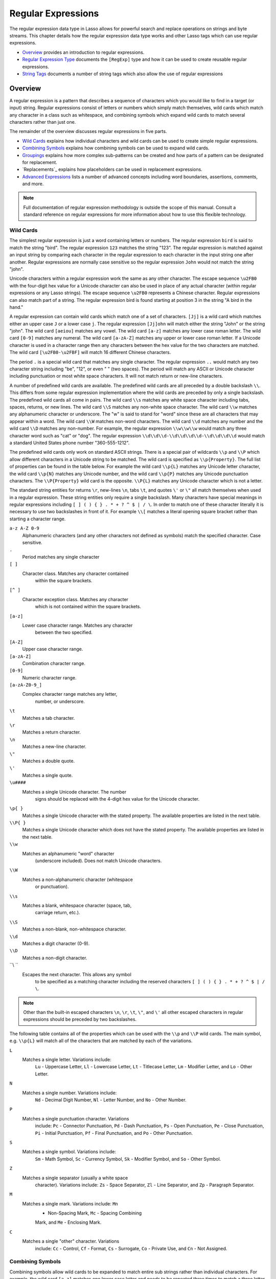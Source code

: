 .. _regular-expressions:

.. direct from book

*******************
Regular Expressions
*******************

The regular expression data type in Lasso allows for powerful search and
replace operations on strings and byte streams. This chapter details how
the regular expression data type works and other Lasso tags which can
use regular expressions.

-  `Overview`_ provides an introduction to regular expressions.
-  `Regular Expression Type`_ documents the ``[RegExp]`` type and how
   it can be used to create reusable regular expressions.
-  `String Tags`_ documents a number of string tags which also allow
   the use of regular expressions

Overview
========

A regular expression is a pattern that describes a sequence of
characters which you would like to find in a target (or input) string.
Regular expressions consist of letters or numbers which simply match
themselves, wild cards which match any character in a class such as
whitespace, and combining symbols which expand wild cards to match
several characters rather than just one.

The remainder of the overview discusses regular expressions in five
parts.

-  `Wild Cards`_ explains how individual characters and wild cards can
   be used to create simple regular expressions.
-  `Combining Symbols`_ explains how combining symbols can be used to
   expand wild cards.
-  `Groupings`_ explains how more complex sub-patterns can be created
   and how parts of a pattern can be designated for replacement.
-  `Replacements`_ explains how placeholders can be used in
   replacement expressions.
-  `Advanced Expressions`_ lists a number of advanced concepts
   including word boundaries, assertions, comments, and more.

.. Note:: Full documentation of regular expression methodology is
    outside the scope of this manual. Consult a standard reference on
    regular expressions for more information about how to use this
    flexible technology.

Wild Cards
----------

The simplest regular expression is just a word containing letters or
numbers. The regular expression ``bird`` is said to match the string
"bird". The regular expression ``123`` matches the string "123". The
regular expression is matched against an input string by comparing each
character in the regular expression to each character in the input
string one after another. Regular expressions are normally case
sensitive so the regular expression ``John`` would not match the string
"john".

Unicode characters within a regular expression work the same as any
other character. The escape sequence ``\u2FB0`` with the four-digit hex
value for a Unicode character can also be used in place of any actual
character (within regular expressions or any Lasso strings). The escape
sequence ``\u2FB0`` represents a Chinese character. Regular expressions
can also match part of a string. The regular expression bird is found
starting at position 3 in the string "A bird in the hand."

A regular expression can contain wild cards which match one of a set of
characters. ``[Jj]`` is a wild card which matches either an upper case
``J`` or a lower case ``j``. The regular expression ``[Jj]ohn`` will
match either the string "John" or the string "john". The wild card
``[aeiou]`` matches any vowel. The wild card ``[a-z]`` matches any lower
case roman letter. The wild card ``[0-9]`` matches any numeral. The wild
card ``[a-zA-Z]`` matches any upper or lower case roman letter. If a
Unicode character is used in a character range then any characters
between the hex value for the two characters are matched. The wild card
``[\u2FB0-\u2FBF]`` will match 16 different Chinese characters.

The period ``.`` is a special wild card that matches any single
character. The regular expression ``..`` would match any two character
string including "be", "12", or even "  " (two spaces). The period will
match any ASCII or Unicode character including punctuation or most white
space characters. It will not match return or new-line characters.

A number of predefined wild cards are available. The predefined wild
cards are all preceded by a double backslash ``\\``. This differs from
some regular expression implementation where the wild cards are preceded
by only a single backslash. The predefined wild cards all come in pairs.
The wild card ``\\s`` matches any white space character including tabs,
spaces, returns, or new lines. The wild card ``\\S`` matches any
non-white space character. The wild card ``\\w`` matches any
alphanumeric character or underscore. The "w" is said to stand for
"word" since these are all characters that may appear within a word. The
wild card ``\\W`` matches non-word characters. The wild card ``\\d``
matches any number and the wild card ``\\D`` matches any non-number. For
example, the regular expression ``\\w\\w\\w`` would match any three
character word such as "cat" or "dog". The regular expression
``\\d\\d\\d-\\d\\d\\d\\d-\\d\\d\\d\\d`` would match a standard United
States phone number "360-555-1212".

The predefined wild cards only work on standard ASCII strings. There is
a special pair of wildcards ``\\p`` and ``\\P`` which allow different
characters in a Unicode string to be matched. The wild card is specified
as ``\\p{Property}``. The full list of properties can be found in the
table below. For example the wild card ``\\p{L}`` matches any Unicode
letter character, the wild card ``\\p{N}`` matches any Unicode number,
and the wild card ``\\p{P}`` matches any Unicode punctuation characters.
The ``\\P{Property}`` wild card is the opposite. ``\\P{L}`` matches any
Unicode character which is not a letter.

The standard string entities for returns ``\r``, new-lines ``\n``, tabs
``\t``, and quotes ``\'`` or ``\"`` all match themselves when used in a
regular expression. These string entities only require a single
backslash. Many characters have special meanings in regular expressions
including ``[ ] ( ) { } . * + ? ^ $ | / \``. In order to match one of
these character literally it is necessary to use two backslashes in
front of it. For example ``\\[`` matches a literal opening square
bracket rather than starting a character range.

``a-z A-Z 0-9``
      Alphanumeric characters (and any other characters 
      not defined as symbols) match the specified       
      character. Case sensitive.                        

``.``
    Period matches any single character               
   
``[ ]``
    Character class. Matches any character contained  
      within the square brackets.                       
   
``[^ ]``
    Character exception class. Matches any character  
      which is not contained within the square brackets.
   
``[a-z]``
   Lower case character range. Matches any character 
      between the two specified.                        
   
``[A-Z]``
   Upper case character range.                       
   
``[a-zA-Z]``
   Combination character range.                      
   
``[0-9]``
   Numeric character range.                          
   
``[a-zA-Z0-9_]``
   Complex character range matches any letter,       
      number, or underscore.                            
   
``\t``
   Matches a tab character.                          
   
``\r``
   Matches a return character.                       
   
``\n``
   Matches a new-line character.                     
   
``\"``
   Matches a double quote.                           
   
``\'``
   Matches a single quote.                           
   
``\u####``
   Matches a single Unicode character. The number    
      signs should be replaced with the 4-digit hex     
      value for the Unicode character.                  
   
``\p{ }``       
      Matches a single Unicode character with the stated
      property. The available properties are listed in  
      the next table.                                   
   
``\\P{ }``      
      Matches a single Unicode character which does not 
      have the stated property. The available properties
      are listed in the next table.                     
   
``\\w``
   Matches an alphanumeric "word" character          
      (underscore included). Does not match Unicode characters.
   
``\\W``
   Matches a non-alphanumeric character (whitespace  
      or punctuation).                                  
   
``\\s``
   Matches a blank, whitespace character (space, tab,
      carriage return, etc.).                           
   
``\\S``
   Matches a non-blank, non-whitespace character.    
   
``\\d``
   Matches a digit character (0-9).                  
   
``\\D``
   Matches a non-digit character.                    
   
``\\ ``
    Escapes the next character. This allows any symbol
      to be specified as a matching character including 
      the reserved characters ``[ ] ( ) { } . * + ? ^ $ | / \``.                                          

.. Note:: Other than the built-in escaped characters ``\n``, ``\r``,
    ``\t``, ``\"``, and ``\'`` all other escaped characters in regular
    expressions should be preceded by two backslashes.

The following table contains all of the properties which can be used
with the ``\\p`` and ``\\P`` wild cards. The main symbol, e.g.
``\\p{L}`` will match all of the characters that are matched by each of
the variations.

``L``
    Matches a single letter. Variations include:      
      ``Lu`` - Uppercase Letter, ``Ll`` - Lowercase     
      Letter, ``Lt`` - Titlecase Letter, ``Lm`` -       
      Modifier Letter, and ``Lo`` - Other Letter.       
   
``N``
    Matches a single number. Variations include:      
      ``Nd`` - Decimal Digit Number, ``Nl`` - Letter    
      Number, and ``No`` - Other Number.                
   
``P``
    Matches a single punctuation character. Variations
      include: ``Pc`` - Connector Punctuation, ``Pd`` - 
      Dash Punctuation, ``Ps`` - Open Punctuation,      
      ``Pe`` - Close Punctuation, ``Pi`` - Initial      
      Punctuation, ``Pf`` - Final Punctuation, and      
      ``Po`` - Other Punctuation.                       
   
``S``
    Matches a single symbol. Variations include:      
      ``Sm`` - Math Symbol, ``Sc`` - Currency Symbol,   
      ``Sk`` - Modifier Symbol, and ``So`` - Other Symbol.
   
``Z``
    Matches a single separator (usually a white space 
      character). Variations include: ``Zs`` - Space    
      Separator, ``Zl`` - Line Separator, and ``Zp`` -  
      Paragraph Separator.                              
   
``M``
    Matches a single mark. Variations include: ``Mn`` 
      - Non-Spacing Mark, ``Mc`` - Spacing Combining    
      Mark, and ``Me`` - Enclosing Mark.                
   
``C``
    Matches a single "other" character. Variations    
      include: ``Cc`` - Control, ``Cf`` - Format, ``Cs``
      - Surrogate, ``Co`` - Private Use, and ``Cn`` -   
      Not Assigned.                                     
   

Combining Symbols
-----------------

Combining symbols allow wild cards to be expanded to match entire sub
strings rather than individual characters. For example, the wild card
``[a-z]`` matches one lower case letter and needs to be repeated three
times to match a three letter word ``[a-z][a-z][a-z]``. Instead, the
combining symbol ``{3}`` can be used to specify that the preceding wild
card should be repeated three times ``[a-z]{3}``.

The combining symbol ``+`` matches one or more repetitions of the
preceding wild card. The expression ``[a-z]+`` matches any string of
lower case letters. This expression matches the strings "a", "green", or
"international". It does not match "my dog spot" because that string
contains characters other than lower case letters (namely spaces).

The combining symbol ``+`` can be used with the ``.`` wild card to match
any string of one or more characters ``.+``, with the wild card ``\\w``
to match any word ``\\w+``, or with the wild card ``\\s`` to match one
or more whitespace characters ``\\s+``. The ``+`` symbol can also be
used with a simple letter to match one or more repetitions of the
letter. The regular expression ``Me+t`` matches both the string "Met"
and the string "Meet", not to mention "Meeeeeet".

The combining symbol ``*`` matches zero or more repetitions of the
preceding wild card. The ``*`` symbol can be used with the generic wild
card ``.`` to match any string of characters ``.*``. The ``*`` symbol
can be used with the whitespace wildcard ``\\w`` to match a string of
whitespace characters. For example, the expression ``\\w*cat\\w*`` will
match the string "cat", but also the string " cat ".

Braces are used to designate a specific number of repetitions of the
preceding wild card. When the braces contain a single number they
designate that the preceding wild card should be matched exactly that
number of times. ``[a-z]{3}`` matches any three lower case letters. When
the braces contain two numbers they allow for any number of repetitions
from the lower number to the upper number. ``[a-z]{3,5}`` matches any
three to five lower case letters. If the second number is omitted then
the braces function similarly to a ``+``. ``[a-z]{3,}`` matches any
string of lower case letters longer than three.

The symbol ``?`` on its own makes the preceding wild card optional. For
example, the expression ``mee?t`` will match either the string "met" or
"meet" since the second "e" is optional.

When used after a ``+``, ``*``, or braces the ``?`` makes the match
non-greedy. Normally, a sub-expression will match as much of the input
string as possible. The expression ``<.*>`` will match a string which
begins and ends with angle brackets. It will match the entire string
"<b>Bold Text</b>". With the greedy option the expression ``<.*?>`` will
match the shortest string possible. It will now match just the first
part of the string "<b>" and a second application of the expression will
match the last part of the string "</b>".

``+``
   Plus. Matches 1 or more repetitions of the        
      preceding symbol.                                 
   
``*``
   Asterisk. Matches 0 or more repetitions of the    
      preceding symbol.                                 
   
``?``
   Question Mark. Makes the preceding symbol optional.
   
``{n}``
   Braces. Matches ``n`` repetitions of the preceding symbol.
   
``{n,}``
   Matches at least ``n`` repetitions of the         
      preceding symbol.                                 
   
``{n,m}``
   Matches at least ``n``, but no more than ``m``    
      repetitions of the preceding symbol.              
   
``+?``
   Non-greedy variant of the plus sign, matches the  
      shortest string possible.                         
   
``*?``
   Non-greedy variant of the asterisk, matches the   
      shortest string possible.                         
   
``{ }?`` 
      Non-greedy variant of braces, matches the shortest
      string possible.                                  
   

Groupings
---------

Groupings are used for two purposes in regular expression. They allow
portions of a regular expression to be designated as groups which can be
used in a replacement pattern. And, they allow more complex regular
expressions to be built up from simple regular expressions.

Parentheses are used to designate a portion of a regular expression as a
replacement group. Most regular expressions are used to perform
find/replace operations so this is an essential part of designing a
pattern. Note that if parentheses are meant to be a literal part of the
pattern then they need to be escaped as ``\\(`` and ``\\)``. The regular
expression ``<b>(.*?)</b>`` matches an HTML bold tag. The contents of
the tag are designated as a group. If this regular expression is applied
to the string "<b>Bold Text</b>" then the pattern matches the entire
string and "Bold Text" is designated as the first group.

Similarly, a phone number could be matched by the regular expression
``\\((\\d{3})\\) (\\d{3})-(\\d{4})`` with three groups. The first group
represents the area code (note that the parentheses appear in both
escaped form ``\\( \\)`` to match a literal opening parenthesis and
normal form ``( )`` to designated a grouping). The second group
represents the prefix and the third group the subscriber number. When
the regular expression is applied to the string "(360) 555-1212" then
the pattern matches the entire string and generates the groups "360",
"555", and "1212".

Parentheses can also be used to create a sub-expression which does not
generate a replacement group using ``(?:)``. This form can be used to
create sub-expressions which function much like very complex wild cards.
For example, the expression ``(?:blue)+`` will match one or more
repetitions of the sub-expression blue. It will match the strings
"blue", "blueblue" or "blueblueblueblue".

The ``|`` symbol can be used to specify alternation. It is most useful
when used with sub-expressions. The expression ``(?:blue)|(?:red)`` will
match either the word "blue" or the word "red".

``( )``  
      Grouping for output. Defines a named group for    
      output. Nine groups can be defined.               
   
``(?: )``
      Grouping without output. Can be used to create a  
      logical grouping that should not be assigned to an
      output.

``|``
    Alternation. Matches either the character before  
    or the character after the symbol.                
   
Replacement Expressions
-----------------------

When regular expressions are used for find/replace operations the
replacement expression can contain place holders into which the defined
groups from the search expression are placed. The place holder ``\\0``
represents the entire matched string. The place holders ``\\1`` through
``\\9`` represent the first nine groupings as defined by parentheses in
the regular expression.

The regular expression ``<b>(.*?)</b>`` from above matches an HTML bold
tag with the contents of the tag designated as a group. The replacement
expression ``<em>\\1</em>`` will essentially replace the bold tags with
emphasis tags, without disrupting the contents of the tags. For example
the string "<b>Bold Text</b>" would result in "<em>Bold Text</em>" after
a find/replace operation.

The phone number expression ``\\((\\d{3})\\) (\\d{3})-(\\d{4})`` from
above matches a phone number and creates three groups for the parts of
the phone number. The replacement expression ``\\1-\\2-\\3`` would
rewrite the phone number to be in a more standard format. For example,
the string "(360) 555-1212" would result in "360-555-1212" after a
find/replace operation.

``\\0   \\9``
      Names a group in the replace string. ``\\0``      
      represents the entire matched string. Up to nine  
      groups can be specified using the numerals 1      
      through 9.                                        
   

.. Note:: Other than the built-in escaped characters ``\n``, ``\r``,
    ``\t``, ``\"``, and ``\'`` all other escaped characters in regular
    expressions should be preceded by two backslashes.

.. Note:: The ``[RegExp]`` type also supports ``$0`` and ``$1`` through
    ``$9`` as replacement symbols. In order to place a literal ``$`` in
    a replacement string it is necessary to escape it as ``\\$``.

Advanced Expressions
--------------------

Lasso supports a number of more advanced symbols for special purposes.
Some of these symbols are listed in the following table, but a reference
on regular expressions should be consulted for full documentation of
these symbols and other advanced concepts.

``(#)``
   Regular expression comment. The contents are not  
      interpreted as part of the regular expression.    
   
``(?i)``
   Sets the remainder of the regular expression to be
      case insensitive. Similar to specifying ``-IgnoreCase``.
   
``(?-i)``
   Sets the remainder of the regular expression to be
      case sensitive (the default).                     
   
``(?i:)``
   The contents of this group will be matched case   
      insensitive and the group will not be added to the output.
   
``(?-i:)``
   The contents of this group will be matched case   
      sensitive and the group will not be added to the output.
   
``(?=)``
   Positive look ahead assertion. The contents are   
      matched following the current position, but not   
      added to the output pattern.                      
   
``(?!)``
   Negative look ahead assertion. The same as above, 
      but the content must not match following the      
      current position.                                 
   
``(?<=)``
   Positive look behind assertion. The contents are  
      matched preceding the current position, but not   
      added to the output pattern.                      
   
``(?<!)``
   Negative look behind assertion. The same as above,
      but the contents must not match preceding the     
      current position.                                 
   
``\\b``
   Matches the boundary between a word and a         
      space. Does not properly interpret Unicode        
      characters. The transition between any regular    
      ASCII character (matched by ``\\w``) and a Unicode
      character is seen as a word boundary.             
   
``\\B``
   Matches a boundary not between a word and a space.
   
``^``
   Circumflex matches the beginning of a line.       
   
``$``
   Dollar sign matches the end of a line.            
   

Regular Expression Type
=======================

The regular expression type allows a regular expression to be defined
once and then re-used many times. It facilitates simple search
operations, splitting strings, and interactive find/replace operations.

The ``[RegExp]`` type has some advantages over the string tags which
perform regular expression operations. Performance can be increased by
compiling a regular expression once and then reusing it multiple times.
The regular expression type also allows for much more complex
find/replace operations.

The regular expression type has a number of member tags which allow
access to the stored regular expressions and input and output strings,
perform find/replace operations, or act as components in an interactive
find/replace operation. These are described in the following table and
additional tables in the sections about :ref:`Simple Find/Replace and
Split Operations <simple-find-replace-and-split-operations>` and
:ref:`Interactive Find/Replace Operations
<interactive-find-replace-operations>`.

Creating a Regular Expression
-----------------------------

The ``[RegExp]`` tag creates a reusable regular expression. The regular
expression type must be initialized with a ``-Find`` pattern. The type
will also store a ``-Replace`` pattern, and ``-Input`` string. These can
be overridden when particular member tags of the type are used. The type
also has an ``-IgnoreCase`` option which controls whether regular
expressions are applied with case sensitivity or not.

``[RegExp]``
   Creates a regular expression. Accepts the         
      following parameters.                             
   
``-Find``
   The find regular expression. Required.            
   
``-Replace``
   Replacement expression. Optional.                 
   
``-Input``
   Input string. Optional.                           
   
``-IgnoreCase``
   If specified then regular expressions will be     
      applied without case sensitivity. Optional        
   

A regular expression can be created which explicitly specifies the
``-Find`` pattern, ``-Replace`` pattern, ``-Input``, and ``-IgnoreCase``
option. Using a fully qualified regular expression which is output on
the page (rather than being stored in a variable) is an easy way to
perform a quick find/replace operation.

::

    [RegExp: -Find='[aeiou]', -Replace='x', -Input='The quick brown fox jumped over the lazy dog.', -IgnoreCase]
    ->
    Thx qxxck brxwn fxx jxmpxd xvxr thx lxzy dxg

However, usually a regular expression will be stored in a variable and
then run later against an input string. The following code stores a
regular expression with a find and replace pattern into the variable
``$MyRegExp``. The following section on :ref:`Simple Find/Replace and
Split Operations <simple-find-replace-and-split-operations>` will show
how this regular expression can be applied to strings.

::

    [Var: 'MyRegExp' = (RegExp: -Find='[aeiou]', -Replace='x', -IgnoreCase)]``

The tags in the following table allow the stored patterns and
input/output strings of a regular expression to be inspected and
modified.

``[RegExp->FindPattern]``
   Returns the find pattern. With a parameter sets a 
      new find pattern and resets the type.             
   
``[RegExp->ReplacePattern]``
   Returns the replacement pattern. With a parameter 
      sets a new replacement parameter.                 
   
``[RegExp->Input]``
   Returns the input string. With a parameter sets a 
      new input string.                                 
   
``[RegExp->IgnoreCase]``
   Returns True or False. With a boolean parameters  
      sets or clears the ignore case option.            
   
``[RegExp->GroupCount]``
   Returns an integer specifying how many groups were
      found in the find pattern.                        
   
``[RegExp->Output]``
   Returns the output string.                        
   

For example, the regular expression above can be inspected by the
following code. The group count is ``0`` since the find expression does
not contain any parentheses.

::

    FindPattern: [$MyRegExp->FindPattern]
    ReplacePattern: [$MyRegExp->ReplacePattern]
    IgnoreCase: [$MyRegExp->IgnoreCase]
    GroupCount: [$MyRegExp->GroupCount]

    ->
    FindPattern: [aeiou]
    ReplacePattern: x
    IgnoreCase: True
    GroupCount: 0

Simple Find/Replace and Split Operations
----------------------------------------

The regular expression type provides two member tags which perform a
find/replace on an input string and one tag which splits an input string
into an array. These tags are documented in the following table and
examples of their use follows. These tags are short cuts for longer
operations which can be performed using the interactive tags described
in the following section.

``[RegExp->ReplaceAll]``
   Replaces all occurrences of the current find      
      pattern with the current replacement pattern. The 
      ``-Input`` parameter specifies what string should 
      be operated on. If no input is provided then the  
      input stored in the regular expression object is  
      used. If desired, new ``-Find`` and ``-Replace``  
      patterns can also be specified within this tag.   
   
``[RegExp->ReplaceFirst]``
   Replaces the first occurrence of the current find 
      pattern with the current replacement pattern. Uses
      the same parameters as ``[RegExp->ReplaceAll]``.  
   
``[RegExp->Split]``
   Splits the string using the regular expression as 
      a delimiter and returns an array of               
      substrings. The ``-Input`` parameter specifies    
      what string should be operated on. If no input is 
      provided then the input stored in the regular     
      expression object is used. If desired, a new      
      ``-Find`` pattern can also be specified within    
      this tag.                                         
   

*To use the same regular expression on multiple inputs:*

The same regular expression can be used on multiple inputs by first
compiling the regular expression using the ``[RegExp]`` tag and then
calling ``[RegExp->ReplaceAll]`` with a new ``-Input`` as many times as
necessary. Since the regular expression is only compiled once this
technique can be considerably faster than using the
``[String_ReplaceRegExp]`` tag repeatedly.

::

    [Var: 'MyRegExp' = (RegExp: -Find='[aeiou]', -Replace='x', -IgnoreCase)]
    [Encode_HTML: $MyRegExp->(ReplaceAll: -Input='The quick brown fox jumped over the lazy dog.')]
    [Encode_HTML: $MyRegExp->(ReplaceAll: -Input='Lasso Professional 8.5')]

    ->
    Thx qxxck brxwn fxx jxmpxd xvxr thx lxzy dxg.
    Lxssx Prxfxssxxnxl 8.5

The replace pattern can also be changed if necessary. The following code
changes both the input and replace patterns each time the regular
expression is used.

::

    [Var: 'MyRegExp' = (RegExp: -Find='[aeiou]', -Replace='x', -IgnoreCase)]
    [Encode_HTML: $MyRegExp->(ReplaceAll: -Input='The quick brown fox jumped over the lazy dog.', -Replace='y')]
    [Encode_HTML: $MyRegExp->(ReplaceAll: -Input='Lasso Professional 8.5', -Replace='z')]

    ->
    Thy qyyck brywn fyy jympyd yvyr thy lyzy dyg.
    Lzssz Przfzsszznzl 8.5

The replacement pattern can reference groups from the input using
``\\1`` through ``\\9``. The following example uses a regular expression
to clean up telephone numbers. The regular expression is run on several
different phone numbers.

::

    [Var: 'MyRegExp' = (RegExp: -Find='\\((\\d{3})\\) (\\d{3})-(\\d{4})', -Replace='\\1-\\2-\\3 , -IgnoreCase)]
    [Encode_HTML: $MyRegExp->(ReplaceAll: -Input='(360) 555-1212')]
    [Encode_HTML: $MyRegExp->(ReplaceAll: -Input='(800) 555-1212')]

    ->
    360-555-1212
    800-555-1212

**To split a string using a regular expression:**

The ``[RegExp->Split]`` tag can be used to split a string using a
regular expression as the delimiter. This allows strings to be split
into parts using sophisticated criteria. For example, rather than
splitting a string on a comma, the  and  before the last item can be
taken into account. Or, rather than splitting a string on space, the
string can be split into words taking punctuation and other whitespace
into account.

The same regular expression from the example above can be used to split
a string into sub-strings. In this case the string will be split on
vowels generating an array with elements which contain only consonants
or spaces.

::

    [Var: 'MyRegExp' = (RegExp: -Find='[aeiou]', -Replace='x', -IgnoreCase)]
    [Encode_HTML: $MyRegExp->(Split: -Input='The quick brown fox jumped over the lazy dog.')]

    ->
    array: (Th), ( q), (), (ck br), (wn f), (x j), (mp), (d ), (v), (r th), ( l), (zy d), (g.)

The ``-Find`` can be modified within the ``[RegExp->Split]`` tag to
split the string on a different regular expression. In this example the
string is split on any run of one or more non-word characters. This
splits the string into words not including any whitespace or
punctuation.

::

    [Encode_HTML: $MyRegExp->(Split: -Find='\\W+', -Input='The quick brown fox jumped over the lazy dog.')]

    ->
    array: (The), (quick), (brown), (fox), (jumped), (over), (the), (lazy), (dog)

If the ``-Find`` expression contains groups then they will be returned
in the array in between the split elements. For example, surrounding the
``-Find`` pattern above with parentheses will result in an array of
alternating word elements and whitespace/punctuation elements.

::

    [Encode_HTML: $MyRegExp->(Split: -Find='(\\W+)', -Input='The quick brown fox jumped over the lazy dog.')]

    ->
    array:(The), ( ), (quick), ( ), (brown), ( ), (fox), ( ), (jumped), ( ), (over), ( ), (the), ( ), (lazy), ( ), (dog), (.)

Interactive Find/Replace Operations
-----------------------------------

The regular expression type provides a collection of member tags which
make interactive find/replace operations possible. Interactive in this
case means that Lasso code can intervene in each replacement as it
happens.

Rather than performing a simple one shot find/replace like those shown
in the last section, it is possible to programmatically determine the
replacement strings using database searches or any LassoScript logic.

The order of operations of an interactive find/replace operation is as
follows:

#. The regular expression type is initialized with a ``-Find`` pattern
   and ``-Input`` string. In this example the find pattern will match
   each word in the input string in turn.

   ::

        [Var: 'MyRegExp' = (RegExp: -Find='\\w+', -Input='The quick brown fox jumped over the lazy dog.', -IgnoreCase)]

#. A ``[While]   [/While]`` loop is used to advance the regular
   expression match with ``[RegExp->Find]``. Each time through the loop
   the pattern is advanced one match forward. If there are no further
   matches then the loop is exited automatically.

   ::

        [While: $MyRegExp->Find]

        [/While]

#. Within the ``[While]   [/While]`` loop the ``[RegExp->MatchString]``
   tag is used to inspect the current match. If the find pattern had
   groups then they could be inspected here by passing an integer
   parameter to ``[RegExp->MatchString]``.

   ::

        [Var: 'MyMatch' = $MyRegExp->MatchString]

#. The match is manipulated. For this example the match string will be
   reversed using the ``[String->Reverse]`` tag. This will reverse the
   word  lazy  to be  yzal .

   ::

        [$MyMatch->Reverse]

#. The modified match string is now appended to the output string using
   the ``[RegExp->AppendReplacement]`` tag. This tag will automatically
   append any parts of the input string which weren't matched (the
   spaces between the words).

   ::

        [$MyRegExp->(AppendReplacement: $MyMatch)]

#. After the ``[While]   [/While]`` loop the ``[RegExp->AppendTail]``
   tag is used to append the unmatched end of the input string to the
   output (the period at the end of the input).

   ::

        [$MyRegExp->AppendTail]

#. Finally, the output string from the regular expression object is
   displayed.

   ::

        [Encode_HTML: $MyRegExp->Output]

        ->
        ehT kciuq nworb xof depmuj revo eht yzal god.

This same basic order of operation is used for any interactive
find/replace operation. The power of this methodology comes in the
fourth step where the replacement string can be generated using any code
necessary, rather than needing to be a simple replacement pattern.

``[RegExp->Find]``
   Advances the regular expression one match in the  
      input string. Returns ``True`` if the regular     
      expression was able to find another               
      match. Defaults to checking from the start of the 
      input string (or from the end of the most recent  
      match). Optional ``-StartPos`` parameter sets the 
      position in the input string at which to start the search.

``[RegExp->MatchString]``
   Returns a string containing the last pattern      
      match. Optional ``-GroupNumber`` parameter        
      specifies a group from the find pattern to return 
      (defaults to returning the entire pattern match). 
   
``[RegExp->MatchPosition]``
   Returns a pair containing the start position and  
      length of the last pattern match. Optional        
      ``-GroupNumber`` parameter specifies a group from 
      the find pattern to return (defaults to returning 
      information about the entire pattern match).      
   
``[RegExp->AppendReplacement]``
   Performs a replace operation on the previous      
      pattern match and appends the result onto the     
      output string. Requires a single parameter which  
      specifies the replacement pattern including group 
      placeholders ``\\0   \\9``. Automatically appends 
      any unmatched runs from the input string.         
   
``[RegExp->AppendTail]``
   The final step in an interactive find/replace     
      operation. This tag appends the final unmatched   
      run from the input string onto the output string. 
   
``[RegExp->Reset]``
   Resets the type. If called with no parameters, the
      input string is set to the output string. Accepts 
      optional ``-Find``, ``-Replace``, ``-Input``, and 
      ``-IgnoreCase`` parameters.                       
   
``[RegExp->Matches]``
   Returns ``True`` if the pattern matches the entire
      input string. Optional ``-StartPos`` parameter    
      sets the position in the input string at which to 
      start the search.                                 
   
``[RegExp->MatchesStart]``
   Returns ``True`` if the pattern matches a         
      substring of the input string. Defaults to        
      checking the start of the input string. Optional  
      ``-StartPos`` parameter sets the position in the  
      input string at which to start the search.        
   

**To perform an interactive find/replace operation:**

This example searches for variable names with a dollar sign in an input
string and replaces them with variable values. An interactive
find/replace operation is used so that the existence of each variable
can be checked dynamically as the string is processed.

The string has several words replaced by variable references and each
variable is defined with a replacement word.

::

    Var: 'MyString' = 'The quick $brown fox $verb over the lazy $animal.';
    Var: 'color' = 'red';
    Var: 'verb' = 'soared';
    Var: 'animal' = 'ocelot';

A regular expression is initialized with the input string and a pattern
that looks for words which begin with a dollar sign. The word itself is
defined as a group within the find pattern. A ``[While]   [/While]``
loop uses ``[RegExp->Find]`` to advance through all the matches in the
input string. The tag ``[RegExp->MatchString]`` with a parameter of
``1`` returns the variable name for each match. If this variable exists
then its value is substituted back into output string using
``[RegExp->AppendReplacement]``, otherwise, the full match is
substituted back into the output string with the replacement pattern
``\\0``. Finally, any remaining unmatched input string is appended to
the end of the output string using ``[RegExp->AppendTail]``.

::

    Var: 'MyRegExp' = (RegExp: -Find='\\$(\\w+)', -Input=$MyString, -IgnoreCase);
    While: $MyRegExp->Find;
        Var: 'temp' = $MyRegExp->(MatchString: 1);
        If: (Var_Defined: $Temp);
            $MyRegExp->(AppendReplacement: (Var: $Temp));
        Else;
            $MyRegExp->(AppendReplacement: '\\0');
        /If;
    /While;
    $myregexp->AppendTail;

After the operation has completed the output string is displayed.

::

    Encode_HTML: $MyRegExp->Output;

    ->
    The quick red fox soared over the lazy ocelot.

String Tags
===========

The ``[String_FindRegExp]`` and ``[String_ReplaceRegExp]`` tags can be
used to perform regular expressions find and replace routines on text
strings.


``[String_FindRegExp]``
   Takes two parameters: a string value and a        
      ``-Find`` keyword/value parameter. Returns an     
      array with each instance of the ``-Find`` regular 
      expression in the string parameter. Optional      
      ``-IgnoreCase`` parameter uses case insensitive   
      patterns. Optional ``-MatchLimit`` sets the       
      recursive match limit for the tag (defaults to 100,000).

``[String_ReplaceRegExp]``
   Takes three parameters: a string value, a         
      ``-Find`` keyword/value parameter, and a          
      ``-Replace`` keyword/value parameter. Returns an  
      array with each instance of the ``-Find`` regular 
      expression replaced by the value of the           
      ``-Replace`` regular expression the string        
      parameter. Optional ``-IgnoreCase`` parameter uses
      case insensitive parameters. Optional             
      ``-ReplaceOnlyOne`` parameter replaces only the   
      first pattern match. Optional ``-MatchLimit`` sets
      the recursive match limit for the tag (defaults to 100,000).


.. Note:: By default Lasso uses a recursive match limit depth of
    100,000. The ``-MatchLimit`` parameter can be used in either the
    ``[String_FindRegexp]`` or ``[String_ReplaceRegExp]`` tag to modify
    the match limit if Lasso reports an error when using these tags.

**Examples of using [String_ReplaceRegExp]:**

The ``[String_ReplaceRegExp]`` tag works much like ``[String_Replace]``
except that both the ``-Find`` parameter and the ``-Replace`` can be
regular expressions.

-  In the following example, every occurrence of the world ``Blue`` in
   the string is replaced by the HTML code ``<font
   color="blue">Blue</font>`` so that the word ``Blue`` appears in blue
   on the Web page. The ``-Find`` parameter is specified so either a
   lowercase or uppercase ``b`` will be matched. The ``-Replace``
   parameter references ``\\1`` to insert the actual value matched into
   the output.

::

        [String_ReplaceRegExp: 'Blue Lake sure is blue today.',
            -Find='([Bb]lue)',
            -Replace='<font color="blue">\\1</font>', -EncodeNone]

            ->
            <font color="blue">Blue</font> lake sure is <font color="blue">Blue</font> today.

-  In the following example, every email address is replaced by an HTML
   anchor tag that links to the same email address. The ``\\w`` symbol
   is used to match any alphanumeric characters or underscores. The at
   sign ``@`` matches itself. The period must be escaped ``\\.`` in
   order to match an actual period and not just any character. This
   pattern matches any email address of the type ``name@example.com``.

::

        [String_ReplaceRegExp: 'Send email to documentation@lassosoft.com.',
            -Find='(\\w+@\\w+\\.\\w+)',
            -Replace='<a href="mailto:\\1">\\1</a>', -EncodeNone]

           ->
           Send email to <a href="documentation@lassosoft.com">documentation@lassosoft.com</a>

**Examples of using [String_FindRegExp]:**

The ``[String_FindRegExp]`` tag returns an array of items which match
the specified regular expression within the string. The array contains
the full matched string in the first element, followed by each of the
matched subexpressions in subsequent elements.

-  In the following example, every email address in a string is returned
   in an array.

::

       [String_FindRegExp: 'Send email to documentation@lassosoft.com.',
            -Find='\\w+@\\w+\\.\\w+']

           ->
           (Array: (documentation@lassosoft.com))

-  In the following example, every email address in a string is returned
   in an array and sub-expressions are used to divide the username and
   domain name portions of the email address. The result is an array
   with the entire match string, then each of the sub-expressions.

::

       [String_FindRegExp: 'Send email to documentation@lassosoft.com.',
            -Find='(\\w+)@(\\w+\\.\\w+)']

            ->
            (Array: (documentation@lassosoft.com), (documentation), (lassosoft.com))

-  In the following example, every word in the source is returned in an
   array. The first character of each word is separated as a
   sub-expression. The returned array contains 16 elements, one for each
   word in the source string and one for the first character
   sub-expression of each word in the source string.

::

       [String_FindRegExp: 'The quick brown fox jumped over a lazy dog.',
            -Find='(\\w)\\w*']

            ->
            (Array: (The), (T), (quick), (q), (brown), (b), (fox), (f), (jumped), (j),
            (over), (o), (a), (a), (lazy), (l), (dog), (d))

The resulting array can be divided into two arrays using the
following code. This code loops through the array (stored in
``Result_Array``) and places the odd elements in the array
``Word_Array`` and the even elements in the array ``Char_Array``
using the ``[Repetition]`` tag.

::

      [Variable: 'Word_Array' = (Array), 'Char_Array'=(Array)]
      [Variable: 'Result_Array' = (String_FindRegExp:
         'The quick brown fox jumped over a lazy dog.', -Find='(\\w)\\w*')]
      [Loop: $Result_Array->Size]
         [If: (Repetition) == 2]
            [$Char_Array->(Insert: $Result_Array->(Get: (Loop_Count)))]
         [Else]
            [$Word_Array->(Insert: $Result_Array->(Get: (Loop_Count)))]
         [/If]
      [Loop] <br>
      [Output:$Word_Array] <br>
      [$Char_Array]

      ->
      <br>(Array: (The), (quick), (brown), (fox), (jumped), (over), (a), (lazy), (dog))
      <br>(Array: (T), (q), (b), (f), (j), (o), (a), (l), (d))

-  In the following example, every phone number in a string is returned
   in an array. The ``\\d`` symbol is used to match individual digits
   and the ``{3}`` symbol is used to specify that three repetitions must
   be present. The parentheses are escaped ``\\(`` and ``\\)`` so they
   aren't treated as grouping characters.

::

       [String_FindRegExp: 'Phone (800) 555-1212 for information.'
          -Find='\\(\\d{3}\\) \\d{3}-\\d{4}']

       ->
       (Array: ((800) 555-1212))

-  In the following example, only words contained within HTML bold tags
   ``<b>   </b>`` are returned. Positive look ahead and look bind
   assertions are used to find the contents of the tags without the tags
   themselves. Note that the pattern inside the assertions uses a
   non-greedy modifier.

::

       [String_FindRegExp: 'This is some <b>sample text</b>!'
            -Find='(?<=<b>).+?(?=</b>)']

       ->
       (Array: (sample text))
